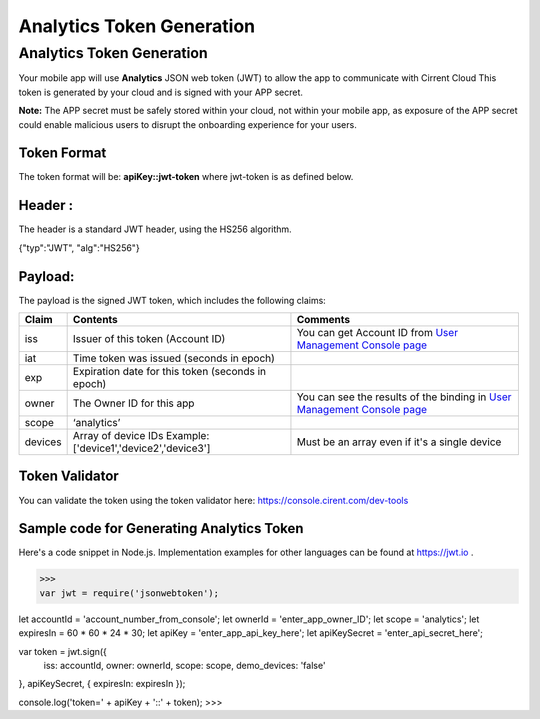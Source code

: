 ﻿Analytics Token Generation
---------------------------------

***************************
Analytics Token Generation
***************************

Your mobile app will use  **Analytics**  JSON web token (JWT) to allow the app to communicate with Cirrent Cloud This token is generated by your cloud and is signed with your APP secret.

**Note:**  The APP secret must be safely stored within your cloud, not within your mobile app, as exposure of the APP secret could enable malicious users to disrupt the onboarding experience for your users.

Token Format
=============

The token format will be: **apiKey::jwt-token** where jwt-token is as defined below.

Header :
=========

The header is a standard JWT header, using the HS256 algorithm.

{"typ":"JWT", "alg":"HS256"}

Payload:
=========

The payload is the signed JWT token, which includes the following claims:

============= ================================================== =============================================================================================================
 Claim         Contents                                           Comments
============= ================================================== =============================================================================================================
 iss          Issuer of this token (Account ID)                  You can get Account ID from  `User Management Console page <https://console.cirrent.com/users>`_ 
 iat          Time token was issued (seconds in epoch)           
 exp          Expiration date for this token (seconds in epoch)
 owner        The Owner ID for this app                          You can see the results of the binding in `User Management Console page <https://console.cirrent.com/users>`_
 scope        ‘analytics’                                        
 devices      Array of device IDs                                Must be an array even if it's a single device
              Example: ['device1','device2','device3']
============= ================================================== =============================================================================================================

Token Validator
===============

You can validate the token using the token validator here: `https://console.cirent.com/dev-tools <https://console.cirrent.com/dev-tools>`_

Sample code for Generating Analytics Token
==============================================

Here's a code snippet in Node.js. Implementation examples for other languages can be found at `https://jwt.io <https://jwt.io/>`_ .

>>>
var jwt = require('jsonwebtoken');  
  
let accountId = 'account_number_from_console';  
let ownerId = 'enter_app_owner_ID';  
let scope = 'analytics';  
let expiresIn = 60 * 60 * 24 * 30;  
let apiKey = 'enter_app_api_key_here';  
let apiKeySecret = 'enter_api_secret_here';  
  
var token = jwt.sign({  
 iss: accountId,  
 owner: ownerId,  
 scope: scope,  
 demo_devices: 'false'  
}, apiKeySecret, { expiresIn: expiresIn });  
  
console.log('token=' + apiKey + '::' + token);
>>>

